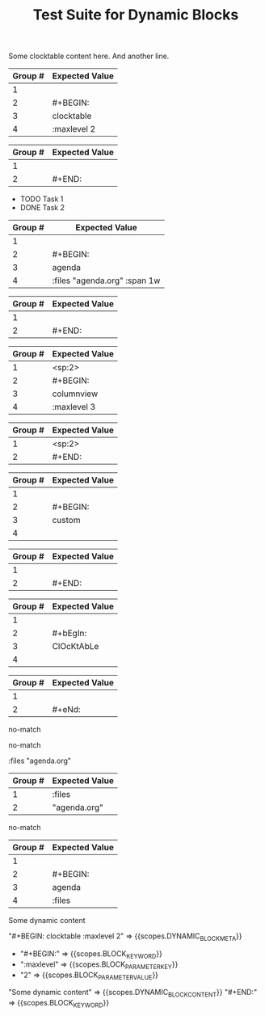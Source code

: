 #+TITLE: Test Suite for Dynamic Blocks

#+NAME: Simple clocktable block with content
#+BEGIN_FIXTURE
#+BEGIN: clocktable :maxlevel 2
Some clocktable content here.
And another line.
#+END:
#+END_FIXTURE

#+EXPECTED: :type regex :name dynamicBlockBeginRegex
| Group # | Expected Value |
|---------+----------------|
| 1       |                |
| 2       | #+BEGIN:       |
| 3       | clocktable     |
| 4       | :maxlevel 2   |

#+EXPECTED: :type regex :name dynamicBlockEndRegex
| Group # | Expected Value |
|---------+----------------|
| 1       |                |
| 2       | #+END:         |

#+NAME: Agenda block with content and parameters
#+BEGIN_FIXTURE
#+BEGIN: agenda :files "agenda.org" :span 1w
- TODO Task 1
- DONE Task 2
#+END:
#+END_FIXTURE

#+EXPECTED: :type regex :name dynamicBlockBeginRegex
| Group # | Expected Value |
|---------+----------------|
| 1       |                |
| 2       | #+BEGIN:       |
| 3       | agenda         |
| 4       | :files "agenda.org" :span 1w |

#+EXPECTED: :type regex :name dynamicBlockEndRegex
| Group # | Expected Value |
|---------+----------------|
| 1       |                |
| 2       | #+END:         |

#+NAME: Indented columnview block with content
#+BEGIN_FIXTURE
  #+BEGIN: columnview :maxlevel 3
  * Task 1
  * Task 2
  #+END:
#+END_FIXTURE

#+EXPECTED: :type regex :name dynamicBlockBeginRegex
| Group # | Expected Value |
|---------+----------------|
| 1       | <sp:2>         |
| 2       | #+BEGIN:       |
| 3       | columnview     |
| 4       | :maxlevel 3   |

#+EXPECTED: :type regex :name dynamicBlockEndRegex
| Group # | Expected Value |
|---------+----------------|
| 1       | <sp:2>         |
| 2       | #+END:         |

#+NAME: Block with no parameters and no content
#+BEGIN_FIXTURE
#+BEGIN: custom
#+END:
#+END_FIXTURE

#+EXPECTED: :type regex :name dynamicBlockBeginRegex
| Group # | Expected Value |
|---------+----------------|
| 1       |                |
| 2       | #+BEGIN:       |
| 3       | custom         |
| 4       |                |

#+EXPECTED: :type regex :name dynamicBlockEndRegex
| Group # | Expected Value |
|---------+----------------|
| 1       |                |
| 2       | #+END:         |

#+NAME: Case-insensitivity test
#+BEGIN_FIXTURE
#+bEgIn: ClOcKtAbLe
#+eNd:
#+END_FIXTURE

#+EXPECTED: :type regex :name dynamicBlockBeginRegex
| Group # | Expected Value |
|---------+----------------|
| 1       |                |
| 2       | #+bEgIn:       |
| 3       | ClOcKtAbLe     |
| 4       |                |

#+EXPECTED: :type regex :name dynamicBlockEndRegex
| Group # | Expected Value |
|---------+----------------|
| 1       |                |
| 2       | #+eNd:         |

#+NAME: Malformed BEGIN line should not match
#+BEGIN_FIXTURE
#+BEGIN clocktable
#+END:
#+END_FIXTURE

#+EXPECTED: :type regex :name dynamicBlockBeginRegex
no-match

#+NAME: Malformed END line should not match
#+BEGIN_FIXTURE
#+BEGIN: clocktable
#+END
#+END_FIXTURE

#+EXPECTED: :type regex :name dynamicBlockEndRegex
no-match

#+NAME: Unit Test: Dynamic block parameter with quoted value
#+BEGIN_FIXTURE
:files "agenda.org"
#+END_FIXTURE

#+EXPECTED: :type regex :name blockParameterRegex
| Group # | Expected Value |
|---------+----------------|
| 1       | :files         |
| 2       | "agenda.org"   |

#+NAME: Malformed END line with extra text should not match
#+BEGIN_FIXTURE
#+BEGIN: clocktable
#+END: extra
#+END_FIXTURE

#+EXPECTED: :type regex :name dynamicBlockEndRegex
no-match

#+NAME: Parameter with no value
#+BEGIN_FIXTURE
#+BEGIN: agenda :files
#+END:
#+END_FIXTURE

#+EXPECTED: :type regex :name dynamicBlockBeginRegex
| Group # | Expected Value |
|---------+----------------|
| 1       |                |
| 2       | #+BEGIN:       |
| 3       | agenda         |
| 4       | :files         |

#+NAME: Show Case - scope assertions for dynamic blocks
#+BEGIN_FIXTURE
#+BEGIN: clocktable :maxlevel 2
Some dynamic content
#+END:
#+END_FIXTURE
#+EXPECTED: :type scope
"#+BEGIN: clocktable :maxlevel 2" => {{scopes.DYNAMIC_BLOCK_META}}
  - "#+BEGIN:" => {{scopes.BLOCK_KEYWORD}}
  - ":maxlevel" => {{scopes.BLOCK_PARAMETER_KEY}}
  - "2" => {{scopes.BLOCK_PARAMETER_VALUE}}
"Some dynamic content" => {{scopes.DYNAMIC_BLOCK_CONTENT}}
"#+END:" => {{scopes.BLOCK_KEYWORD}}
